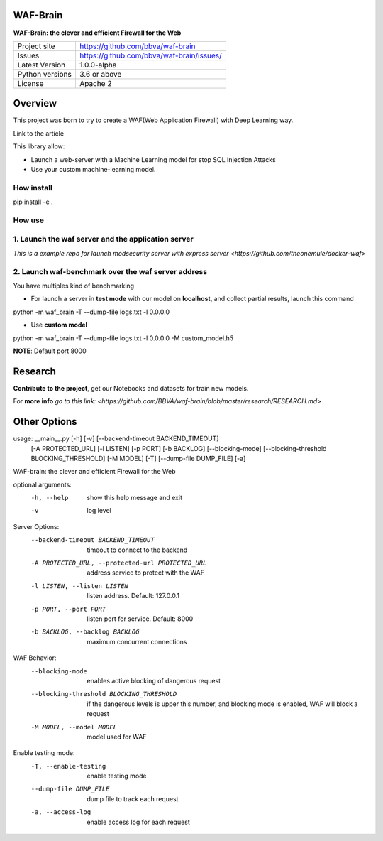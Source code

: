 WAF-Brain
=========

**WAF-Brain: the clever and efficient Firewall for the Web**

+----------------+-------------------------------------------------------+
|Project site    | https://github.com/bbva/waf-brain                     |
+----------------+-------------------------------------------------------+
|Issues          | https://github.com/bbva/waf-brain/issues/             |
+----------------+-------------------------------------------------------+
|Latest Version  | 1.0.0-alpha                                           |
+----------------+-------------------------------------------------------+
|Python versions | 3.6 or above                                          |
+----------------+-------------------------------------------------------+
|License         | Apache 2                                              |
+----------------+-------------------------------------------------------+


Overview
========

This project was born to try to create a WAF(Web Application Firewall) with Deep Learning way.

Link to the article

This library allow:

- Launch a web-server with a Machine Learning model for stop SQL Injection Attacks
- Use your custom machine-learning model.

How install
-----------
.. highlight:: bash
pip install -e .

How use
-------
1. Launch the waf server and the application server
---------------------------------------------------
`This is a example repo for launch modsecurity server with express server <https://github.com/theonemule/docker-waf>`

2. Launch waf-benchmark over the waf server address
---------------------------------------------------
You have multiples kind of benchmarking

- For launch a server in **test mode** with our model on **localhost**, and collect partial results, launch this command

.. highlight:: bash
python -m waf_brain -T --dump-file logs.txt -l 0.0.0.0

- Use **custom model**

.. highlight:: bash
python -m waf_brain -T --dump-file logs.txt -l 0.0.0.0 -M custom_model.h5

**NOTE**: Default port 8000

Research
========
**Contribute to the project**, get our Notebooks and datasets for train new models.

For **more info** `go to this link: <https://github.com/BBVA/waf-brain/blob/master/research/RESEARCH.md>`

Other Options
=============

usage: __main__.py [-h] [-v] [--backend-timeout BACKEND_TIMEOUT]
                   [-A PROTECTED_URL] [-l LISTEN] [-p PORT] [-b BACKLOG]
                   [--blocking-mode] [--blocking-threshold BLOCKING_THRESHOLD]
                   [-M MODEL] [-T] [--dump-file DUMP_FILE] [-a]

WAF-brain: the clever and efficient Firewall for the Web

optional arguments:
  -h, --help            show this help message and exit
  -v                    log level

Server Options:
  --backend-timeout BACKEND_TIMEOUT
                        timeout to connect to the backend
  -A PROTECTED_URL, --protected-url PROTECTED_URL
                        address service to protect with the WAF
  -l LISTEN, --listen LISTEN
                        listen address. Default: 127.0.0.1
  -p PORT, --port PORT  listen port for service. Default: 8000
  -b BACKLOG, --backlog BACKLOG
                        maximum concurrent connections

WAF Behavior:
  --blocking-mode       enables active blocking of dangerous request
  --blocking-threshold BLOCKING_THRESHOLD
                        if the dangerous levels is upper this number, and
                        blocking mode is enabled, WAF will block a request
  -M MODEL, --model MODEL
                        model used for WAF

Enable testing mode:
  -T, --enable-testing  enable testing mode
  --dump-file DUMP_FILE
                        dump file to track each request
  -a, --access-log      enable access log for each request



